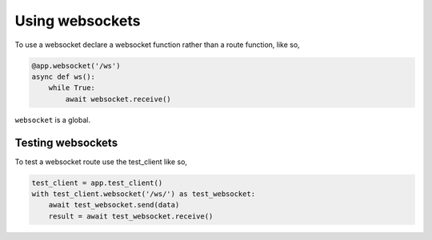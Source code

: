 .. _websockets:

Using websockets
================

To use a websocket declare a websocket function rather than a route
function, like so,

.. code-block:: python

    @app.websocket('/ws')
    async def ws():
        while True:
            await websocket.receive()

``websocket`` is a global.

Testing websockets
------------------

To test a websocket route use the test_client like so,

.. code-block:: python

    test_client = app.test_client()
    with test_client.websocket('/ws/') as test_websocket:
        await test_websocket.send(data)
        result = await test_websocket.receive()
